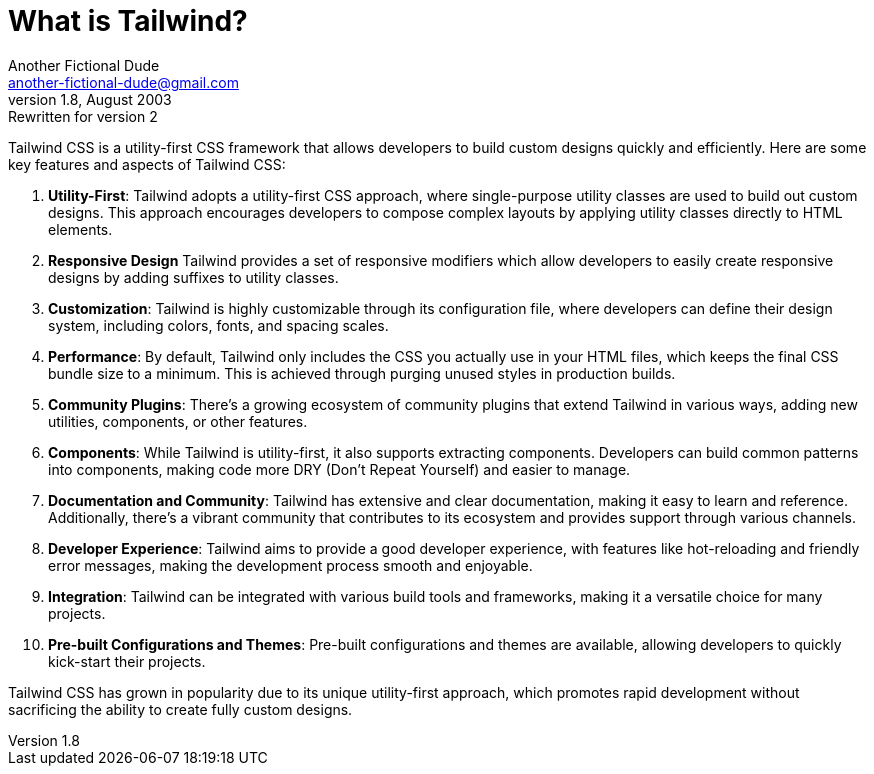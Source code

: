 = What is Tailwind?
Another Fictional Dude <another-fictional-dude@gmail.com>
v1.8, August 2003: Rewritten for version 2
:description: An explanation of Tailwind.
ifdef::asciidoctor[]
:source-highlighter: coderay
endif::asciidoctor[]

Tailwind CSS is a utility-first CSS framework that allows developers to build custom designs quickly and efficiently. Here are some key features and aspects of Tailwind CSS:

1. **Utility-First**: Tailwind adopts a utility-first CSS approach, where single-purpose utility classes are used to build out custom designs. This approach encourages developers to compose complex layouts by applying utility classes directly to HTML elements.
2. **Responsive Design** Tailwind provides a set of responsive modifiers which allow developers to easily create responsive designs by adding suffixes to utility classes.
3. **Customization**: Tailwind is highly customizable through its configuration file, where developers can define their design system, including colors, fonts, and spacing scales.
4. **Performance**: By default, Tailwind only includes the CSS you actually use in your HTML files, which keeps the final CSS bundle size to a minimum. This is achieved through purging unused styles in production builds.
5. **Community Plugins**: There's a growing ecosystem of community plugins that extend Tailwind in various ways, adding new utilities, components, or other features.
6. **Components**: While Tailwind is utility-first, it also supports extracting components. Developers can build common patterns into components, making code more DRY (Don't Repeat Yourself) and easier to manage.
7. **Documentation and Community**: Tailwind has extensive and clear documentation, making it easy to learn and reference. Additionally, there's a vibrant community that contributes to its ecosystem and provides support through various channels.
8. **Developer Experience**: Tailwind aims to provide a good developer experience, with features like hot-reloading and friendly error messages, making the development process smooth and enjoyable.
9. **Integration**: Tailwind can be integrated with various build tools and frameworks, making it a versatile choice for many projects.
10. **Pre-built Configurations and Themes**: Pre-built configurations and themes are available, allowing developers to quickly kick-start their projects.

Tailwind CSS has grown in popularity due to its unique utility-first approach, which promotes rapid development without sacrificing the ability to create fully custom designs.